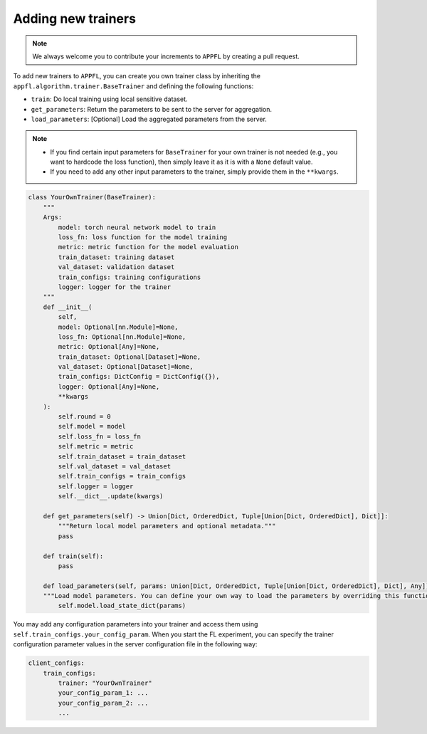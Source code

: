 Adding new trainers
===================

.. note::

    We always welcome you to contribute your increments to ``APPFL`` by creating a pull request.

To add new trainers to ``APPFL``, you can create you own trainer class by inheriting the ``appfl.algorithm.trainer.BaseTrainer`` and defining the following functions:

- ``train``: Do local training using local sensitive dataset.
- ``get_parameters``: Return the parameters to be sent to the server for aggregation.
- ``load_parameters``: [Optional] Load the aggregated parameters from the server.

.. note::

    - If you find certain input parameters for ``BaseTrainer`` for your own trainer is not needed (e.g., you want to hardcode the loss function), then simply leave it as it is with a ``None`` default value. 
    - If you need to add any other input parameters to the trainer, simply provide them in the ``**kwargs``.

.. code-block:: python

    class YourOwnTrainer(BaseTrainer):
        """
        Args:
            model: torch neural network model to train
            loss_fn: loss function for the model training
            metric: metric function for the model evaluation
            train_dataset: training dataset
            val_dataset: validation dataset
            train_configs: training configurations
            logger: logger for the trainer
        """
        def __init__(
            self,
            model: Optional[nn.Module]=None,
            loss_fn: Optional[nn.Module]=None,
            metric: Optional[Any]=None,
            train_dataset: Optional[Dataset]=None,
            val_dataset: Optional[Dataset]=None,
            train_configs: DictConfig = DictConfig({}),
            logger: Optional[Any]=None,
            **kwargs
        ):
            self.round = 0
            self.model = model
            self.loss_fn = loss_fn
            self.metric = metric
            self.train_dataset = train_dataset
            self.val_dataset = val_dataset
            self.train_configs = train_configs
            self.logger = logger
            self.__dict__.update(kwargs)

        def get_parameters(self) -> Union[Dict, OrderedDict, Tuple[Union[Dict, OrderedDict], Dict]]:
            """Return local model parameters and optional metadata."""
            pass

        def train(self):
            pass
        
        def load_parameters(self, params: Union[Dict, OrderedDict, Tuple[Union[Dict, OrderedDict], Dict], Any]):
        """Load model parameters. You can define your own way to load the parameters by overriding this function."""
            self.model.load_state_dict(params)

You may add any configuration parameters into your trainer and access them using ``self.train_configs.your_config_param``. When you start the FL experiment, you can specify the trainer configuration parameter values in the server configuration file in the following way:

.. code-block:: yaml

    client_configs:
        train_configs: 
            trainer: "YourOwnTrainer"
            your_config_param_1: ...
            your_config_param_2: ...
            ...